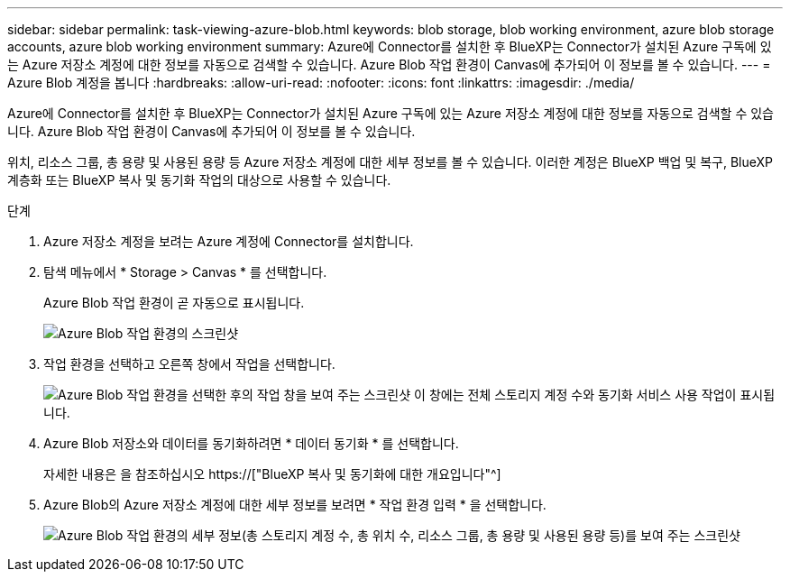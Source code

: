---
sidebar: sidebar 
permalink: task-viewing-azure-blob.html 
keywords: blob storage, blob working environment, azure blob storage accounts, azure blob working environment 
summary: Azure에 Connector를 설치한 후 BlueXP는 Connector가 설치된 Azure 구독에 있는 Azure 저장소 계정에 대한 정보를 자동으로 검색할 수 있습니다. Azure Blob 작업 환경이 Canvas에 추가되어 이 정보를 볼 수 있습니다. 
---
= Azure Blob 계정을 봅니다
:hardbreaks:
:allow-uri-read: 
:nofooter: 
:icons: font
:linkattrs: 
:imagesdir: ./media/


[role="lead"]
Azure에 Connector를 설치한 후 BlueXP는 Connector가 설치된 Azure 구독에 있는 Azure 저장소 계정에 대한 정보를 자동으로 검색할 수 있습니다. Azure Blob 작업 환경이 Canvas에 추가되어 이 정보를 볼 수 있습니다.

위치, 리소스 그룹, 총 용량 및 사용된 용량 등 Azure 저장소 계정에 대한 세부 정보를 볼 수 있습니다. 이러한 계정은 BlueXP 백업 및 복구, BlueXP 계층화 또는 BlueXP 복사 및 동기화 작업의 대상으로 사용할 수 있습니다.

.단계
. Azure 저장소 계정을 보려는 Azure 계정에 Connector를 설치합니다.
. 탐색 메뉴에서 * Storage > Canvas * 를 선택합니다.
+
Azure Blob 작업 환경이 곧 자동으로 표시됩니다.

+
image:screenshot-azure-blob-we.png["Azure Blob 작업 환경의 스크린샷"]

. 작업 환경을 선택하고 오른쪽 창에서 작업을 선택합니다.
+
image:screenshot-azure-actions.png["Azure Blob 작업 환경을 선택한 후의 작업 창을 보여 주는 스크린샷 이 창에는 전체 스토리지 계정 수와 동기화 서비스 사용 작업이 표시됩니다."]

. Azure Blob 저장소와 데이터를 동기화하려면 * 데이터 동기화 * 를 선택합니다.
+
자세한 내용은 을 참조하십시오 https://["BlueXP 복사 및 동기화에 대한 개요입니다"^]

. Azure Blob의 Azure 저장소 계정에 대한 세부 정보를 보려면 * 작업 환경 입력 * 을 선택합니다.
+
image:screenshot-azure-blob-details.png["Azure Blob 작업 환경의 세부 정보(총 스토리지 계정 수, 총 위치 수, 리소스 그룹, 총 용량 및 사용된 용량 등)를 보여 주는 스크린샷"]


